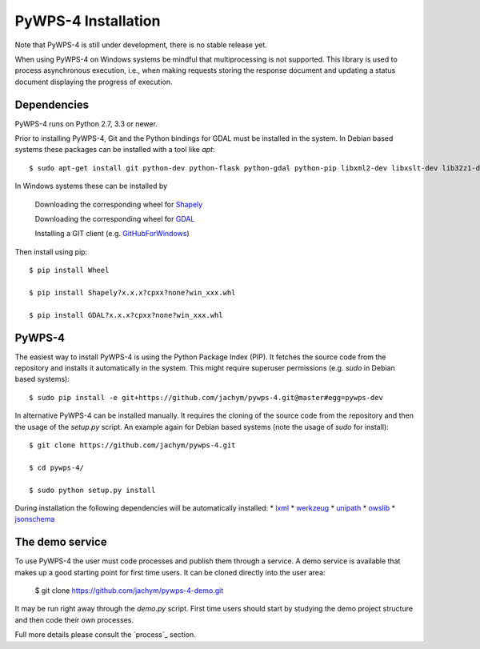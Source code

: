 ============
PyWPS-4 Installation
============

Note that PyWPS-4 is still under development, there is no stable release yet.

When using PyWPS-4 on Windows systems be mindful that multiprocessing is not supported.
This library is used to process asynchronous execution, i.e., when making requests 
storing the response document and updating a status document displaying
the progress of execution.


Dependencies
~~~~~~~~~~~~

PyWPS-4 runs on Python 2.7, 3.3 or newer.

Prior to installing PyWPS-4, Git and the Python bindings for GDAL must be installed in the system. 
In Debian based systems these packages can be installed with a tool like *apt*::

    $ sudo apt-get install git python-dev python-flask python-gdal python-pip libxml2-dev libxslt-dev lib32z1-dev

In Windows systems these can be installed by

    Downloading the corresponding wheel for Shapely_

    Downloading the corresponding wheel for GDAL_

    Installing a GIT client (e.g. GitHubForWindows_)

Then install using pip::

    $ pip install Wheel

    $ pip install Shapely?x.x.x?cpxx?none?win_xxx.whl

    $ pip install GDAL?x.x.x?cpxx?none?win_xxx.whl


.. _GitHubForWindows: https://windows.github.com/
.. _Shapely: http://www.lfd.uci.edu/~gohlke/pythonlibs/#shapely
.. _GDAL: http://www.lfd.uci.edu/~gohlke/pythonlibs/#gdal

PyWPS-4
~~~~~~~

The easiest way to install PyWPS-4 is using the Python Package Index (PIP). 
It fetches the source code from the repository and installs it automatically in the system.
This might require superuser permissions (e.g. *sudo* in Debian based systems)::

    $ sudo pip install -e git+https://github.com/jachym/pywps-4.git@master#egg=pywps-dev

In alternative PyWPS-4 can be installed manually.
It requires the cloning of the source code from the repository and then the usage of the *setup.py* script.
An example again for Debian based systems (note the usage of *sudo* for install)::

    $ git clone https://github.com/jachym/pywps-4.git

    $ cd pywps-4/

    $ sudo python setup.py install

During installation the following dependencies will be automatically installed:
*   lxml_
*   werkzeug_
*   unipath_
*   owslib_
*   jsonschema_

.. _lxml: http://lxml.de/
.. _werkzeug: http://werkzeug.pocoo.org/
.. _unipath: https://github.com/mikeorr/Unipath
.. _owslib: http://geopython.github.io/OWSLib/
.. _jsonschema: http://json-schema.org/


The demo service
~~~~~~~~~~~~~~~~

To use PyWPS-4 the user must code processes and publish them through a service.
A demo service is available that makes up a good starting point for first time users.
It can be cloned directly into the user area:

	$ git clone https://github.com/jachym/pywps-4-demo.git
	
It may be run right away through the *demo.py* script. 
First time users should start by studying the demo project structure and then code their own processes.

Full more details please consult the `process`_ section.